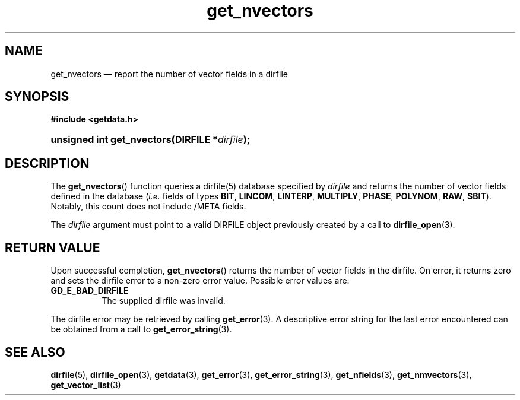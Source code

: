 .\" get_nvectors.3.  The get_nvectors man page.
.\"
.\" (C) 2008, 2009 D. V. Wiebe
.\"
.\""""""""""""""""""""""""""""""""""""""""""""""""""""""""""""""""""""""""
.\"
.\" This file is part of the GetData project.
.\"
.\" Permission is granted to copy, distribute and/or modify this document
.\" under the terms of the GNU Free Documentation License, Version 1.2 or
.\" any later version published by the Free Software Foundation; with no
.\" Invariant Sections, with no Front-Cover Texts, and with no Back-Cover
.\" Texts.  A copy of the license is included in the `COPYING.DOC' file
.\" as part of this distribution.
.\"
.TH get_nvectors 3 "16 October 2009" "Version 0.6.0" "GETDATA"
.SH NAME
get_nvectors \(em report the number of vector fields in a dirfile
.SH SYNOPSIS
.B #include <getdata.h>
.HP
.nh
.ad l
.BI "unsigned int get_nvectors(DIRFILE *" dirfile );
.hy
.ad n
.SH DESCRIPTION
The
.BR get_nvectors ()
function queries a dirfile(5) database specified by
.I dirfile
and returns the number of vector fields defined in the database
.RI ( i.e.
fields of types
.BR BIT ,\~ LINCOM ,\~ LINTERP ,\~ MULTIPLY ,\~ PHASE ,\~ POLYNOM ,\~ RAW ,
.BR SBIT ).
Notably, this count
does not include /META fields.

The 
.I dirfile
argument must point to a valid DIRFILE object previously created by a call to
.BR dirfile_open (3).

.SH RETURN VALUE
Upon successful completion,
.BR get_nvectors ()
returns the number of vector fields in the dirfile.  On error, it
returns zero and sets the dirfile error
to a non-zero error value.  Possible error values are:
.TP 8
.B GD_E_BAD_DIRFILE
The supplied dirfile was invalid.
.P
The dirfile error may be retrieved by calling
.BR get_error (3).
A descriptive error string for the last error encountered can be obtained from
a call to
.BR get_error_string (3).
.SH SEE ALSO
.BR dirfile (5),
.BR dirfile_open (3),
.BR getdata (3),
.BR get_error (3),
.BR get_error_string (3),
.BR get_nfields (3),
.BR get_nmvectors (3),
.BR get_vector_list (3)

